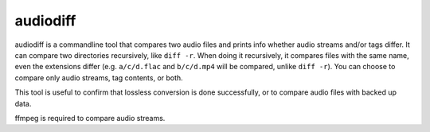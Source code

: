 =========
audiodiff
=========

audiodiff is a commandline tool that compares two audio files and prints
info whether audio streams and/or tags differ. It can compare two directories
recursively, like ``diff -r``. When doing it recursively, it compares files
with the same name, even the extensions differ (e.g. ``a/c/d.flac`` and
``b/c/d.mp4`` will be compared, unlike ``diff -r``).
You can choose to compare only audio streams, tag contents, or both.

This tool is useful to confirm that lossless conversion is done successfully,
or to compare audio files with backed up data.

ffmpeg is required to compare audio streams.

